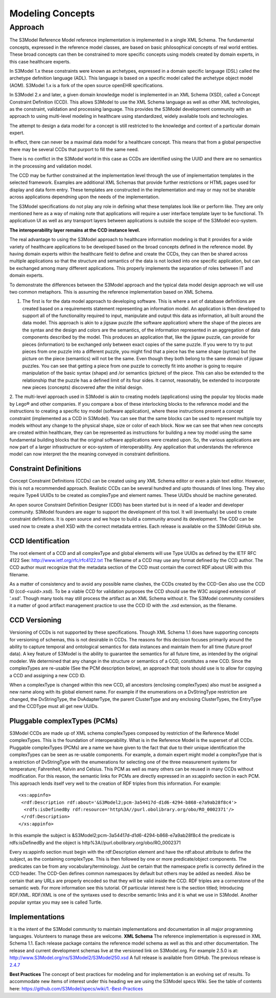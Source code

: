 =================
Modeling Concepts
=================

Approach
========
The S3Model Reference Model reference implementation is implemented in a single XML Schema. The fundamental concepts, expressed in the reference model classes, are based on basic philosophical concepts of real world entities. These broad concepts can then be constrained to more specific concepts using models created by domain experts, in this case healthcare experts.

In S3Model 1.x these constraints were known as archetypes, expressed in a domain specific language (DSL) called the archetype definition language (ADL). This language is based on a specific model called the archetype object model (AOM). S3Model 1.x is a fork of the open source openEHR specifications.

In S3Model 2.x and later, a given domain knowledge model is implemented in an XML Schema (XSD), called a Concept Constraint Definition (CCD). This allows S3Model to use the XML Schema language as well as other XML technologies, as the constraint, validation and processing language. This provides the S3Model development community with an approach to using multi-level modeling in healthcare using standardized, widely available tools and technologies.

The attempt to design a data model for a concept is still restricted to the knowledge and context of a particular domain expert.

In effect, there can never be a maximal data model for a healthcare concept. This means that from a global perspective there may be several CCDs that purport to fill the same need.

There is no conflict in the S3Model world in this case as CCDs are identified using the UUID and there are no semantics in the processing and validation model.

The CCD may be further constrained at the implementation level through the use of implementation templates in the selected framework. Examples are additional XML Schemas that provide further restrictions or HTML pages used for display and data form entry. These templates are constructed in the implementation and may or may not be sharable across applications dependning upon the needs of the implementation.

The S3Model specifications do not play any role in defining what these templates look like or perform like. They are only mentioned here as a way of making note that applications will require a user interface template layer to be functional. Th applicatiuon UI as well as any transport layers between applications is outside the scope of the S3Model eco-system.

**The interoperability layer remains at the CCD instance level.**

The real advantage to using the S3Model approach to healthcare information modeling is that it provides for a wide variety of healthcare applications to be developed based on the broad concepts defined in the reference model. By having domain experts within the healthcare field to define and create the CCDs, they can then be shared across multiple applications so that the structure and semantics of the data is not locked into one specific application, but can be exchanged among many different applications. This properly implements the separation of roles between IT and domain experts.

To demonstrate the differences between the S3Model approach and the typical data model design approach we will use two common metaphors. This is assuming the reference implementation based on XML Schema.

1. The first is for the data model approach to developing software. This is where a set of database definitions are created based on a requirements statement representing an information model. An application is then developed to support all of the functionality required to input, manipulate and output this data as information, all built around the data model. This approach is akin to a jigsaw puzzle (the software application) where the shape of the pieces are the syntax and the design and colors are the semantics, of the information represented in an aggregation of data components described by the model. This produces an application that, like the jigsaw puzzle, can provide for pieces (information) to be exchanged only between exact copies of the same puzzle. If you were to try to put pieces from one puzzle into a different puzzle, you might find that a piece has the same shape (syntax) but the picture on the piece (semantics) will not be the same. Even though they both belong to the same domain of jigsaw puzzles. You can see that getting a piece from one puzzle to correctly fit into another is going to require manipulation of the basic syntax (shape) and /or semantics (picture) of the piece. This can also be extended to the relationship that the puzzle has a defined limit of its four sides. It cannot, reasonably, be extended to incorporate new pieces (concepts) discovered after the initial design.

2. The multi-level approach used in S3Model is akin to creating models (applications) using the popular toy blocks made by Lego® and other companies. If you compare a box of these interlocking blocks to the reference model and the instructions to creating a specific toy model (software application), where these instructions present a concept constraint (implemented as a CCD in S3Model). You can see that the same blocks can be used to represent multiple toy models without any change to the physical shape, size or color of each block. Now we can see that when new concepts are created within healthcare, they can be represented as instructions for building a new toy model using the same fundamental building blocks that the original software applications were created upon.
So, the various applications are now part of a larger infrastructure or eco-system of interoperability. Any application that understands the reference model can now interpret the the meaning conveyed in constraint definitions.

Constraint Definitions
----------------------
Concept Constraint Definitions (CCDs) can be created using any XML Schema editor or even a plain text editor. However, this is not a recommended approach. Realistic CCDs can be several hundred and upto thousands of lines long. They also require Type4 UUIDs to be created as complexType and element names. These UUIDs should be machine generated.

An open source Constraint Definition Designer (CDD) has been started but is in need of a leader and developer community. S3Model founders are eager to support the development of this tool. It will (eventually) be used to create constraint definitions. It is open source and we hope to build a community around its development. The CDD can be used now to create a shell XSD with the correct metadata entries. Each release is available on the S3Model GitHub site.



CCD Identification
------------------
The root element of a CCD and all complexType and global elements will use Type UUIDs as defined by the IETF RFC 4122 See: http://www.ietf.org/rfc/rfc4122.txt
The filename of a CCD may use any format defined by the CCD author. The CCD author must recognize that the metadata section of the CCD must contain the correct RDF:about URI with this filename.

As a matter of consistency and to avoid any possible name clashes, the CCDs created by the CCD-Gen also use the CCD ID (ccd-<uuid>.xsd). To be a viable CCD for validation purposes the CCD should use the W3C assigned extension of '.xsd'. Though many tools may still process the artifact as an XML Schema without it.
The S3Model community considers it a matter of good artifact management practice to use the CCD ID with the .xsd extension, as the filename.

CCD Versioning
--------------
Versioning of CCDs is not supported by these specifications. Though XML Schema 1.1 does have supporting concepts for versioning of schemas, this is not desirable in CCDs. The reasons for this decision focuses primarily around the ability to capture temporal and ontological semantics for data instances and maintain them for all time (future proof data).
A key feature of S3Model is the ability to guarantee the semantics for all future time, as intended by the original modeler. We determined that any change in the structure or semantics of a CCD, constitutes a new CCD. Since the complexTypes are re-usable (See the PCM description below), an approach that tools should use is to allow for copying a CCD and assigning a new CCD ID.

When a complexType is changed within this new CCD, all ancestors (enclosing complexTypes) also must be assigned a new name along with its global element name. For example if the enumerations on a DvStringType restriction are changed, the DvStringType, the DvAdapterType, the parent ClusterType and any enclosing ClusterTypes, the EntryType and the CCDType must all get new UUIDs.

Pluggable complexTypes (PCMs)
-----------------------------
S3Model CCDs are made up of XML schema complexTypes composed by restriction of the Reference Model complexTypes. This is the foundation of interoperability.
What is in the Reference Model is the superset of all CCDs. Pluggable complexTypes (PCMs) are a name we have given to the fact that due to their unique identification the complexTypes can be seen as re-usable components. For example, a domain expert might model a complexType that is a restriction of DvStringType with the enumerations for selecting one of the three measurement systems for temperature; Fahrenheit, Kelvin and Celsius. This PCM as well as many others can be reused in many CCDs without modification.
For this reason, the semantic links for PCMs are directly expressed in an xs:appinfo section in each PCM. This approach lends itself very well to the creation of RDF triples from this information. For example::

  <xs:appinfo>
   <rdf:Description rdf:about='&S3Model2;pcm-3a54417d-d1d6-4294-b868-e7a9ab28f8c4'>
    <rdfs:isDefinedBy rdf:resource='http%3A//purl.obolibrary.org/obo/RO_0002371'/>
   </rdf:Description>
  </xs:appinfo>

In this example the subject is &S3Model2;pcm-3a54417d-d1d6-4294-b868-e7a9ab28f8c4 the predicate is rdfs:isDefinedBy and the object is http%3A//purl.obolibrary.org/obo/RO_0002371

Every xs:appinfo section must begin with the rdf:Description element and have the rdf:about attribute to define the subject, as the containing complexType. This is then followed by one or more predicate/object components. The predicates can be from any vocabulary/terminology. Just be certain that the namespace prefix is correctly defined in the CCD header. The CCD-Gen defines common namespaces by default but others may be added as needed. Also be certain that any URLs are properly encoded so that they will be valid inside the CCD.
RDF triples are a cornerstone of the semantic web. For more information see this tutorial. Of particular interest here is the section titled; Introducing RDF/XML. RDF/XML is one of the syntaxes used to describe semantic links and it is what we use in S3Model. Another popular syntax you may see is called Turtle.

Implementations
----------------
It is the intent of the S3Model community to maintain implementations and documentation in all major programming languages. Volunteers to manage these are welcome.
**XML Schema**
The reference implementation is expressed in XML Schema 1.1. Each release package contains the reference model schema as well as this and other documentation. The release and current development schemas live at the versioned link on S3Model.org. For example 2.5.0 is at: http://www.S3Model.org/ns/S3Model2/S3Model250.xsd  A full release is available from GitHub. The previous release is `2.4.7 <https://github.com/S3Model/specs/releases/tag/2.4.7-Release>`_

**Best Practices**
The concept of best practices for modeling and for implementation is an evolving set of results. To accommodate new items of interest under this heading we are using the S3Model specs Wiki. See the table of contents here: https://github.com/S3Model/specs/wiki/1.-Best-Practices
